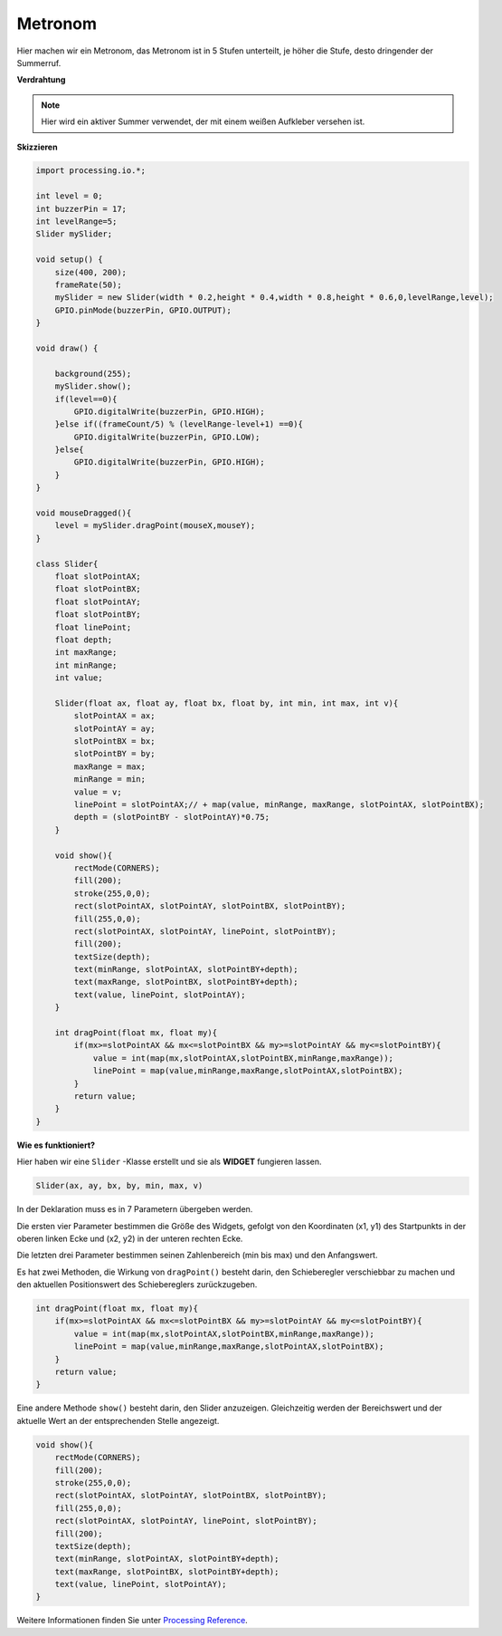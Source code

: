 .. _processing_metronome:

Metronom
====================

Hier machen wir ein Metronom, das Metronom ist in 5 Stufen unterteilt, je höher die Stufe, desto dringender der Summerruf.

.. image:: img/metronome.png


**Verdrahtung**

.. image:: img/image106.png

.. note::

    Hier wird ein aktiver Summer verwendet, der mit einem weißen Aufkleber versehen ist.
    
**Skizzieren**

.. code-block:: Arduino

    import processing.io.*;

    int level = 0;
    int buzzerPin = 17;
    int levelRange=5;
    Slider mySlider;

    void setup() {
        size(400, 200);
        frameRate(50);
        mySlider = new Slider(width * 0.2,height * 0.4,width * 0.8,height * 0.6,0,levelRange,level);
        GPIO.pinMode(buzzerPin, GPIO.OUTPUT);
    }

    void draw() {

        background(255);
        mySlider.show();
        if(level==0){
            GPIO.digitalWrite(buzzerPin, GPIO.HIGH);
        }else if((frameCount/5) % (levelRange-level+1) ==0){
            GPIO.digitalWrite(buzzerPin, GPIO.LOW);
        }else{
            GPIO.digitalWrite(buzzerPin, GPIO.HIGH);
        }
    }

    void mouseDragged(){
        level = mySlider.dragPoint(mouseX,mouseY);
    }

    class Slider{
        float slotPointAX;
        float slotPointBX;
        float slotPointAY;
        float slotPointBY;
        float linePoint;
        float depth;
        int maxRange;
        int minRange;
        int value;

        Slider(float ax, float ay, float bx, float by, int min, int max, int v){
            slotPointAX = ax;
            slotPointAY = ay;
            slotPointBX = bx;
            slotPointBY = by;
            maxRange = max;
            minRange = min;
            value = v;
            linePoint = slotPointAX;// + map(value, minRange, maxRange, slotPointAX, slotPointBX);
            depth = (slotPointBY - slotPointAY)*0.75;
        }

        void show(){
            rectMode(CORNERS);
            fill(200);
            stroke(255,0,0);
            rect(slotPointAX, slotPointAY, slotPointBX, slotPointBY);
            fill(255,0,0);
            rect(slotPointAX, slotPointAY, linePoint, slotPointBY);
            fill(200);
            textSize(depth);
            text(minRange, slotPointAX, slotPointBY+depth);
            text(maxRange, slotPointBX, slotPointBY+depth);
            text(value, linePoint, slotPointAY);
        }

        int dragPoint(float mx, float my){
            if(mx>=slotPointAX && mx<=slotPointBX && my>=slotPointAY && my<=slotPointBY){
                value = int(map(mx,slotPointAX,slotPointBX,minRange,maxRange));
                linePoint = map(value,minRange,maxRange,slotPointAX,slotPointBX);
            }
            return value;
        }
    }

**Wie es funktioniert?**


Hier haben wir eine ``Slider`` -Klasse erstellt und sie als **WIDGET** fungieren lassen.

.. code-block:: arduino

    Slider(ax, ay, bx, by, min, max, v)

In der Deklaration muss es in 7 Parametern übergeben werden.

Die ersten vier Parameter bestimmen die Größe des Widgets, 
gefolgt von den Koordinaten (x1, y1) des Startpunkts in der oberen linken Ecke und (x2, y2) 
in der unteren rechten Ecke.

Die letzten drei Parameter bestimmen seinen Zahlenbereich (min bis max) und den Anfangswert.

Es hat zwei Methoden, die Wirkung von ``dragPoint()`` besteht darin, 
den Schieberegler verschiebbar zu machen und den aktuellen Positionswert des Schiebereglers zurückzugeben.

.. code-block:: arduino

    int dragPoint(float mx, float my){
        if(mx>=slotPointAX && mx<=slotPointBX && my>=slotPointAY && my<=slotPointBY){
            value = int(map(mx,slotPointAX,slotPointBX,minRange,maxRange));
            linePoint = map(value,minRange,maxRange,slotPointAX,slotPointBX);
        }
        return value;
    }

Eine andere Methode ``show()`` besteht darin, den Slider anzuzeigen. 
Gleichzeitig werden der Bereichswert und der aktuelle Wert an der entsprechenden Stelle angezeigt.

.. code-block:: arduino

    void show(){
        rectMode(CORNERS);
        fill(200);
        stroke(255,0,0);
        rect(slotPointAX, slotPointAY, slotPointBX, slotPointBY);
        fill(255,0,0);
        rect(slotPointAX, slotPointAY, linePoint, slotPointBY);
        fill(200);
        textSize(depth);
        text(minRange, slotPointAX, slotPointBY+depth);
        text(maxRange, slotPointBX, slotPointBY+depth);
        text(value, linePoint, slotPointAY);
    }

Weitere Informationen finden Sie unter `Processing Reference <https://processing.org/reference/>`_.